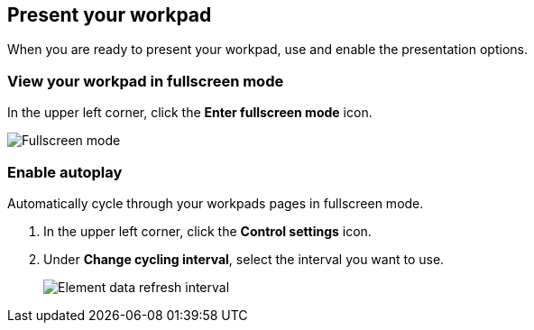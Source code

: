 [role="xpack"]
[[canvas-present-workpad]]
== Present your workpad

When you are ready to present your workpad, use and enable the presentation options.

[float]
[[view-fullscreen-mode]]
=== View your workpad in fullscreen mode

In the upper left corner, click the *Enter fullscreen mode* icon.

[role="screenshot"]
image::images/canvas-fullscreen.png[Fullscreen mode]

[float]
[[enable-autoplay]]
=== Enable autoplay 

Automatically cycle through your workpads pages in fullscreen mode.

. In the upper left corner, click the *Control settings* icon.

. Under *Change cycling interval*, select the interval you want to use.
+
[role="screenshot"]
image::images/canvas-refresh-interval.png[Element data refresh interval]
